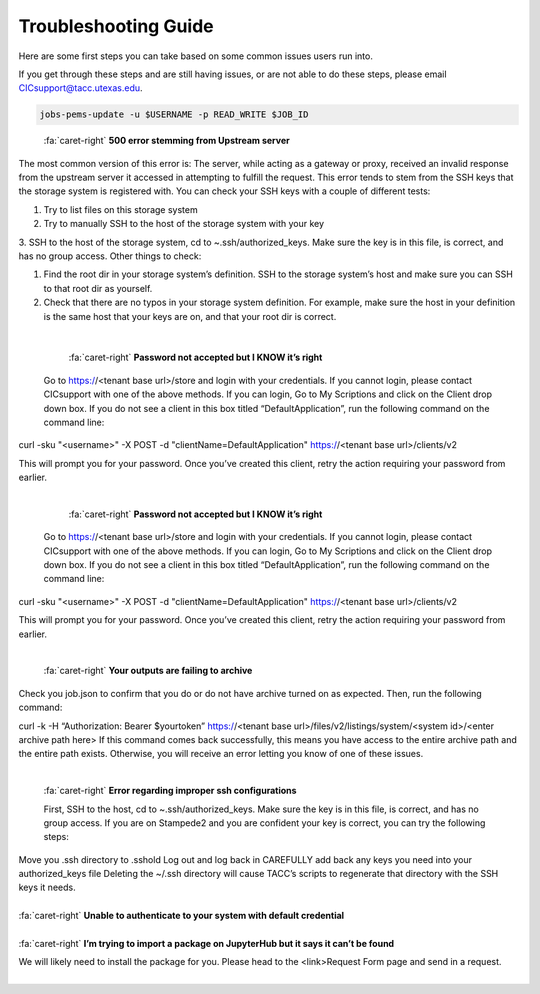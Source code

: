 .. role:: raw-html-m2r(raw)
   :format: html

=====================
Troubleshooting Guide
=====================




Here are some first steps you can take based on some common issues users run into. 

If you get through these steps and are still having issues, or are not able to do these steps, please email CICsupport@tacc.utexas.edu.

.. code-block:: plaintext

   jobs-pems-update -u $USERNAME -p READ_WRITE $JOB_ID

.. container:: foldable

     .. container:: header

        :fa:`caret-right`
        **500 error stemming from Upstream server**

     .. code-block:: plaintext

    The most common version of this error is: The server, while acting as a gateway or proxy, received an invalid response from the upstream server it accessed in attempting to fulfill the request. This error tends to stem from the SSH keys that the storage system is registered with. You can check your SSH keys with a couple of different tests:

    1. Try to list files on this storage system
    2. Try to manually SSH to the host of the storage system with your key
    3. SSH to the host of the storage system, cd to ~.ssh/authorized_keys. Make sure the key is in this file, is correct, and has no group access.
    Other things to check:

    1. Find the root dir in your storage system’s definition. SSH to the storage system’s host and make sure you can SSH to that root dir as yourself.
    2. Check that there are no typos in your storage system definition. For example, make sure the host in your definition is the same host that your keys are on, and that your root dir is correct. 

|

.. container:: foldable

     .. container:: header

        :fa:`caret-right`
        **Password not accepted but I KNOW it’s right**

     .. code-block:: plaintext
    Go to https://<tenant base url>/store and login with your credentials. If you cannot login, please contact CICsupport with one of the above methods. If you can login, Go to My Scriptions and click on the Client drop down box. If you do not see a client in this box titled “DefaultApplication”, run the following command on the command line:

  curl -sku "<username>" -X POST -d "clientName=DefaultApplication" https://<tenant base url>/clients/v2

  This will prompt you for your password. Once you’ve created this client, retry the action requiring your password from earlier.
       
|

.. container:: foldable

     .. container:: header

        :fa:`caret-right`
        **Password not accepted but I KNOW it’s right**

     .. code-block:: plaintext
    Go to https://<tenant base url>/store and login with your credentials. If you cannot login, please contact CICsupport with one of the above methods. If you can login, Go to My Scriptions and click on the Client drop down box. If you do not see a client in this box titled “DefaultApplication”, run the following command on the command line:

  curl -sku "<username>" -X POST -d "clientName=DefaultApplication" https://<tenant base url>/clients/v2

  This will prompt you for your password. Once you’ve created this client, retry the action requiring your password from earlier.
       
|


.. container:: foldable

     .. container:: header

        :fa:`caret-right`
        **Your outputs are failing to archive**

     .. code-block:: plaintext
    Check you job.json to confirm that you do or do not have archive turned on as expected. Then, run the following command:

    curl -k -H “Authorization: Bearer $yourtoken” https://<tenant base url>/files/v2/listings/system/<system id>/<enter archive path here>
    If this command comes back successfully, this means you have access to the entire archive path and the entire path exists. Otherwise, you will receive an error letting you know of one of these issues.


       
|


.. container:: foldable

     .. container:: header

        :fa:`caret-right`
        **Error regarding improper ssh configurations**

     .. code-block:: plaintext
     First, SSH to the host, cd to ~.ssh/authorized_keys. Make sure the key is in this file, is correct, and has no group access. If you are on Stampede2 and you are confident your key is correct, you can try the following steps:

    Move you .ssh directory to .sshold
    Log out and log back in
    CAREFULLY add back any keys you need into your authorized_keys file 
    Deleting the ~/.ssh directory will cause TACC’s scripts to regenerate that directory with the SSH keys it needs.
   
       
|


.. container:: foldable

     .. container:: header

        :fa:`caret-right`
        **Unable to authenticate to your system with default credential**

     .. code-block:: plaintext
      Try SSHing to the system’s host with your SSH key or password. You will ensure the credentials are correct and MFA is not encountered. If that doesn’t work, your SSH key or password is likely the problem. Otherwise, check your system’s definition for typos – particularly in the system’s name. There should be no trailing characters.
       
|


.. container:: foldable

     .. container:: header

        :fa:`caret-right`
        **I’m trying to import a package on JupyterHub but it says it can’t be found**

     .. code-block:: none
     We will likely need to install the package for you. Please head to the <link>Request Form page and send in a request.
       
|



